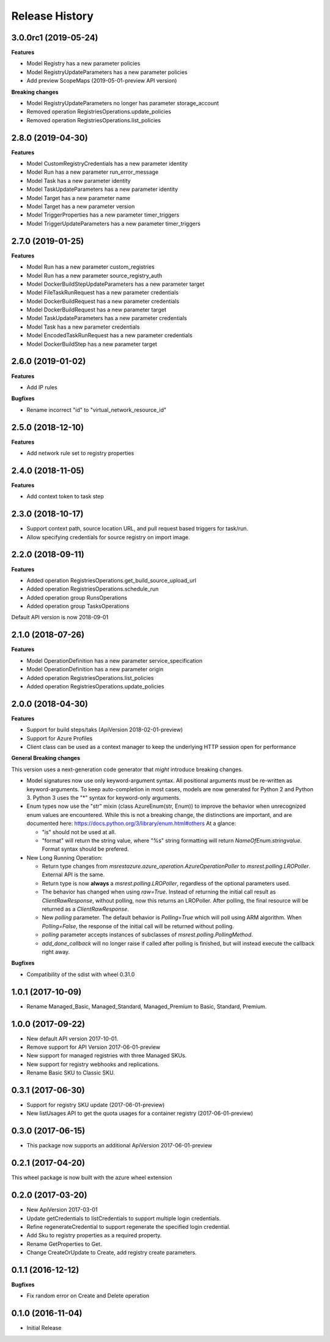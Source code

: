 .. :changelog:

Release History
===============

3.0.0rc1 (2019-05-24)
+++++++++++++++++++++

**Features**

- Model Registry has a new parameter policies
- Model RegistryUpdateParameters has a new parameter policies
- Add preview ScopeMaps (2019-05-01-preview API version)

**Breaking changes**

- Model RegistryUpdateParameters no longer has parameter storage_account
- Removed operation RegistriesOperations.update_policies
- Removed operation RegistriesOperations.list_policies

2.8.0 (2019-04-30)
++++++++++++++++++

**Features**

- Model CustomRegistryCredentials has a new parameter identity
- Model Run has a new parameter run_error_message
- Model Task has a new parameter identity
- Model TaskUpdateParameters has a new parameter identity
- Model Target has a new parameter name
- Model Target has a new parameter version
- Model TriggerProperties has a new parameter timer_triggers
- Model TriggerUpdateParameters has a new parameter timer_triggers

2.7.0 (2019-01-25)
++++++++++++++++++

**Features**

- Model Run has a new parameter custom_registries
- Model Run has a new parameter source_registry_auth
- Model DockerBuildStepUpdateParameters has a new parameter target
- Model FileTaskRunRequest has a new parameter credentials
- Model DockerBuildRequest has a new parameter credentials
- Model DockerBuildRequest has a new parameter target
- Model TaskUpdateParameters has a new parameter credentials
- Model Task has a new parameter credentials
- Model EncodedTaskRunRequest has a new parameter credentials
- Model DockerBuildStep has a new parameter target

2.6.0 (2019-01-02)
++++++++++++++++++

**Features**

- Add IP rules

**Bugfixes**

- Rename incorrect "id" to "virtual_network_resource_id"

2.5.0 (2018-12-10)
++++++++++++++++++

**Features**

- Add network rule set to registry properties

2.4.0 (2018-11-05)
++++++++++++++++++

**Features**

- Add context token to task step

2.3.0 (2018-10-17)
++++++++++++++++++

- Support context path, source location URL, and pull request based triggers for task/run.
- Allow specifying credentials for source registry on import image.

2.2.0 (2018-09-11)
++++++++++++++++++

**Features**

- Added operation RegistriesOperations.get_build_source_upload_url
- Added operation RegistriesOperations.schedule_run
- Added operation group RunsOperations
- Added operation group TasksOperations

Default API version is now 2018-09-01

2.1.0 (2018-07-26)
++++++++++++++++++

**Features**

- Model OperationDefinition has a new parameter service_specification
- Model OperationDefinition has a new parameter origin
- Added operation RegistriesOperations.list_policies
- Added operation RegistriesOperations.update_policies

2.0.0 (2018-04-30)
++++++++++++++++++

**Features**

- Support for build steps/taks (ApiVersion 2018-02-01-preview)
- Support for Azure Profiles
- Client class can be used as a context manager to keep the underlying HTTP session open for performance

**General Breaking changes**

This version uses a next-generation code generator that *might* introduce breaking changes.

- Model signatures now use only keyword-argument syntax. All positional arguments must be re-written as keyword-arguments.
  To keep auto-completion in most cases, models are now generated for Python 2 and Python 3. Python 3 uses the "*" syntax for keyword-only arguments.
- Enum types now use the "str" mixin (class AzureEnum(str, Enum)) to improve the behavior when unrecognized enum values are encountered.
  While this is not a breaking change, the distinctions are important, and are documented here:
  https://docs.python.org/3/library/enum.html#others
  At a glance:

  - "is" should not be used at all.
  - "format" will return the string value, where "%s" string formatting will return `NameOfEnum.stringvalue`. Format syntax should be prefered.

- New Long Running Operation:

  - Return type changes from `msrestazure.azure_operation.AzureOperationPoller` to `msrest.polling.LROPoller`. External API is the same.
  - Return type is now **always** a `msrest.polling.LROPoller`, regardless of the optional parameters used.
  - The behavior has changed when using `raw=True`. Instead of returning the initial call result as `ClientRawResponse`,
    without polling, now this returns an LROPoller. After polling, the final resource will be returned as a `ClientRawResponse`.
  - New `polling` parameter. The default behavior is `Polling=True` which will poll using ARM algorithm. When `Polling=False`,
    the response of the initial call will be returned without polling.
  - `polling` parameter accepts instances of subclasses of `msrest.polling.PollingMethod`.
  - `add_done_callback` will no longer raise if called after polling is finished, but will instead execute the callback right away.

**Bugfixes**

- Compatibility of the sdist with wheel 0.31.0

1.0.1 (2017-10-09)
++++++++++++++++++

* Rename Managed_Basic, Managed_Standard, Managed_Premium to Basic, Standard, Premium.

1.0.0 (2017-09-22)
++++++++++++++++++

* New default API version 2017-10-01.
* Remove support for API Version 2017-06-01-preview
* New support for managed registries with three Managed SKUs.
* New support for registry webhooks and replications.
* Rename Basic SKU to Classic SKU.

0.3.1 (2017-06-30)
++++++++++++++++++

* Support for registry SKU update (2017-06-01-preview)
* New listUsages API to get the quota usages for a container registry (2017-06-01-preview)

0.3.0 (2017-06-15)
++++++++++++++++++

* This package now supports an additional ApiVersion 2017-06-01-preview

0.2.1 (2017-04-20)
++++++++++++++++++

This wheel package is now built with the azure wheel extension

0.2.0 (2017-03-20)
++++++++++++++++++

* New ApiVersion 2017-03-01
* Update getCredentials to listCredentials to support multiple login credentials.
* Refine regenerateCredential to support regenerate the specified login credential.
* Add Sku to registry properties as a required property.
* Rename GetProperties to Get.
* Change CreateOrUpdate to Create, add registry create parameters.

0.1.1 (2016-12-12)
++++++++++++++++++

**Bugfixes**

* Fix random error on Create and Delete operation

0.1.0 (2016-11-04)
++++++++++++++++++

* Initial Release
